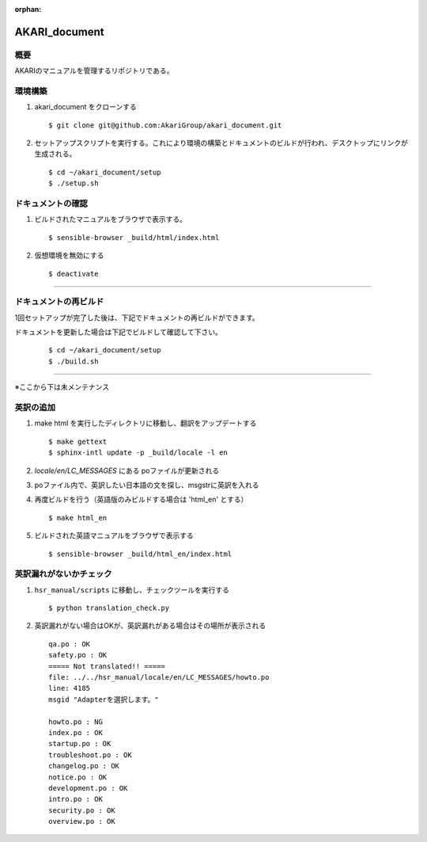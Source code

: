 :orphan:

AKARI_document
========================================

概要
----
AKARIのマニュアルを管理するリポジトリである。


環境構築
------------

#. akari_document をクローンする

   ::

      $ git clone git@github.com:AkariGroup/akari_document.git


#. セットアップスクリプトを実行する。これにより環境の構築とドキュメントのビルドが行われ、デスクトップにリンクが生成される。

   ::

      $ cd ~/akari_document/setup
      $ ./setup.sh


ドキュメントの確認
--------------------------------

#. ビルドされたマニュアルをブラウザで表示する。

   ::

      $ sensible-browser _build/html/index.html


#. 仮想環境を無効にする

   ::

      $ deactivate


---------------------------------------------

ドキュメントの再ビルド
--------------------------------

1回セットアップが完了した後は、下記でドキュメントの再ビルドができます。

ドキュメントを更新した場合は下記でビルドして確認して下さい。

   ::

      $ cd ~/akari_document/setup
      $ ./build.sh


---------------------------------------------

※ここから下は未メンテナンス


英訳の追加
-----------

#. make html を実行したディレクトリに移動し、翻訳をアップデートする

   ::

      $ make gettext
      $ sphinx-intl update -p _build/locale -l en

#. `locale/en/LC_MESSAGES` にある poファイルが更新される

#. poファイル内で、英訳したい日本語の文を探し、msgstrに英訳を入れる

#. 再度ビルドを行う（英語版のみビルドする場合は 'html_en' とする）

   ::

      $ make html_en

#. ビルドされた英語マニュアルをブラウザで表示する

   ::

      $ sensible-browser _build/html_en/index.html

英訳漏れがないかチェック
-------------------------

#. ``hsr_manual/scripts`` に移動し、チェックツールを実行する

   ::

      $ python translation_check.py

#. 英訳漏れがない場合はOKが、英訳漏れがある場合はその場所が表示される

   ::

      qa.po : OK
      safety.po : OK
      ===== Not translated!! =====
      file: ../../hsr_manual/locale/en/LC_MESSAGES/howto.po
      line: 4185
      msgid "Adapterを選択します。"

      howto.po : NG
      index.po : OK
      startup.po : OK
      troubleshoot.po : OK
      changelog.po : OK
      notice.po : OK
      development.po : OK
      intro.po : OK
      security.po : OK
      overview.po : OK
